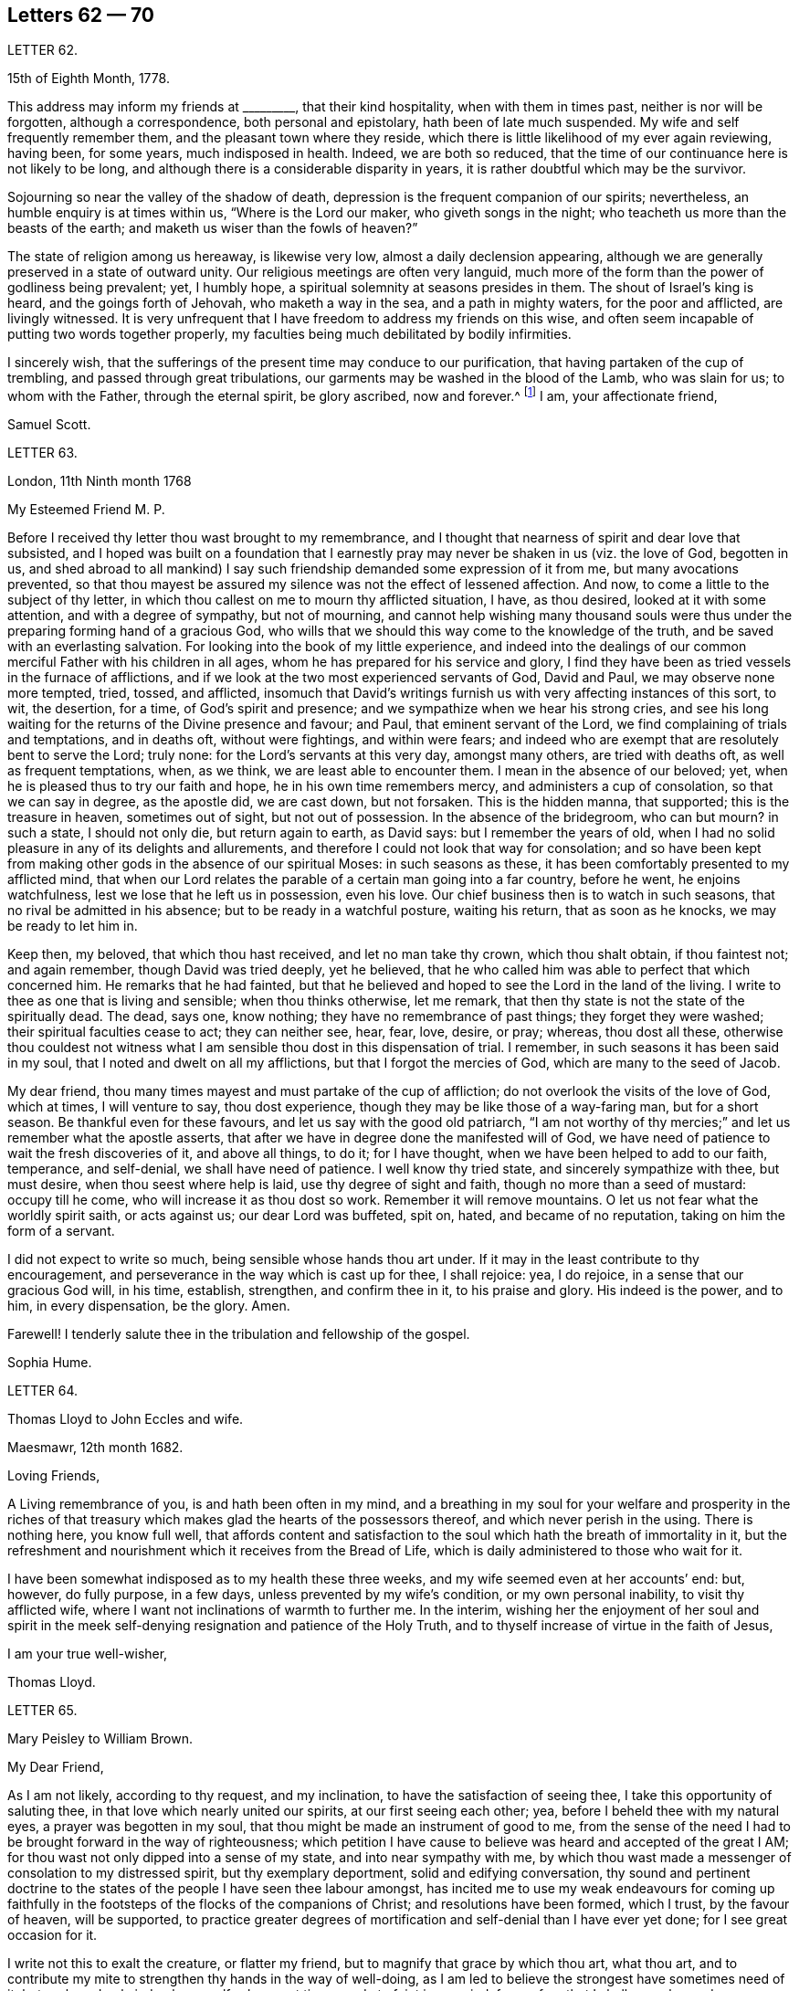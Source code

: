 == Letters 62 &mdash; 70

[.letter-heading]
LETTER 62.

[.signed-section-context-open]
15th of Eighth Month, 1778.

This address may inform my friends at +++_________+++, that their kind hospitality,
when with them in times past, neither is nor will be forgotten,
although a correspondence, both personal and epistolary,
hath been of late much suspended.
My wife and self frequently remember them, and the pleasant town where they reside,
which there is little likelihood of my ever again reviewing, having been, for some years,
much indisposed in health.
Indeed, we are both so reduced,
that the time of our continuance here is not likely to be long,
and although there is a considerable disparity in years,
it is rather doubtful which may be the survivor.

Sojourning so near the valley of the shadow of death,
depression is the frequent companion of our spirits; nevertheless,
an humble enquiry is at times within us, "`Where is the Lord our maker,
who giveth songs in the night; who teacheth us more than the beasts of the earth;
and maketh us wiser than the fowls of heaven?`"

The state of religion among us hereaway, is likewise very low,
almost a daily declension appearing,
although we are generally preserved in a state of outward unity.
Our religious meetings are often very languid,
much more of the form than the power of godliness being prevalent; yet, I humbly hope,
a spiritual solemnity at seasons presides in them.
The shout of Israel`'s king is heard, and the goings forth of Jehovah,
who maketh a way in the sea, and a path in mighty waters, for the poor and afflicted,
are livingly witnessed.
It is very unfrequent that I have freedom to address my friends on this wise,
and often seem incapable of putting two words together properly,
my faculties being much debilitated by bodily infirmities.

I sincerely wish,
that the sufferings of the present time may conduce to our purification,
that having partaken of the cup of trembling, and passed through great tribulations,
our garments may be washed in the blood of the Lamb, who was slain for us;
to whom with the Father, through the eternal spirit, be glory ascribed,
now and forever.^
footnote:[This appears to be the excellent conclusion
of a correspondence of many years`' continuance;
the friends being all removed by death.]
I am, your affectionate friend,

[.signed-section-signature]
Samuel Scott.

[.letter-heading]
LETTER 63.

[.signed-section-context-open]
London, 11th Ninth month 1768

[.salutation]
My Esteemed Friend M. P.

Before I received thy letter thou wast brought to my remembrance,
and I thought that nearness of spirit and dear love that subsisted,
and I hoped was built on a foundation that I earnestly pray
may never be shaken in us (viz. the love of God,
begotten in us,
and shed abroad to all mankind) I say such friendship
demanded some expression of it from me,
but many avocations prevented,
so that thou mayest be assured my silence was not the effect of lessened affection.
And now, to come a little to the subject of thy letter,
in which thou callest on me to mourn thy afflicted situation, I have, as thou desired,
looked at it with some attention, and with a degree of sympathy, but not of mourning,
and cannot help wishing many thousand souls were thus under
the preparing forming hand of a gracious God,
who wills that we should this way come to the knowledge of the truth,
and be saved with an everlasting salvation.
For looking into the book of my little experience,
and indeed into the dealings of our common merciful Father with his children in all ages,
whom he has prepared for his service and glory,
I find they have been as tried vessels in the furnace of afflictions,
and if we look at the two most experienced servants of God, David and Paul,
we may observe none more tempted, tried, tossed, and afflicted,
insomuch that David`'s writings furnish us with very affecting instances of this sort,
to wit, the desertion, for a time, of God`'s spirit and presence;
and we sympathize when we hear his strong cries,
and see his long waiting for the returns of the Divine presence and favour; and Paul,
that eminent servant of the Lord, we find complaining of trials and temptations,
and in deaths oft, without were fightings, and within were fears;
and indeed who are exempt that are resolutely bent to serve the Lord; truly none:
for the Lord`'s servants at this very day, amongst many others,
are tried with deaths oft, as well as frequent temptations, when, as we think,
we are least able to encounter them.
I mean in the absence of our beloved; yet,
when he is pleased thus to try our faith and hope, he in his own time remembers mercy,
and administers a cup of consolation, so that we can say in degree, as the apostle did,
we are cast down, but not forsaken.
This is the hidden manna, that supported; this is the treasure in heaven,
sometimes out of sight, but not out of possession.
In the absence of the bridegroom, who can but mourn?
in such a state, I should not only die, but return again to earth, as David says:
but I remember the years of old,
when I had no solid pleasure in any of its delights and allurements,
and therefore I could not look that way for consolation;
and so have been kept from making other gods in the absence of our spiritual Moses:
in such seasons as these, it has been comfortably presented to my afflicted mind,
that when our Lord relates the parable of a certain man going into a far country,
before he went, he enjoins watchfulness, lest we lose that he left us in possession,
even his love.
Our chief business then is to watch in such seasons,
that no rival be admitted in his absence; but to be ready in a watchful posture,
waiting his return, that as soon as he knocks, we may be ready to let him in.

Keep then, my beloved, that which thou hast received, and let no man take thy crown,
which thou shalt obtain, if thou faintest not; and again remember,
though David was tried deeply, yet he believed,
that he who called him was able to perfect that which concerned him.
He remarks that he had fainted,
but that he believed and hoped to see the Lord in the land of the living.
I write to thee as one that is living and sensible; when thou thinks otherwise,
let me remark, that then thy state is not the state of the spiritually dead.
The dead, says one, know nothing; they have no remembrance of past things;
they forget they were washed; their spiritual faculties cease to act;
they can neither see, hear, fear, love, desire, or pray; whereas, thou dost all these,
otherwise thou couldest not witness what I am sensible
thou dost in this dispensation of trial.
I remember, in such seasons it has been said in my soul,
that I noted and dwelt on all my afflictions, but that I forgot the mercies of God,
which are many to the seed of Jacob.

My dear friend, thou many times mayest and must partake of the cup of affliction;
do not overlook the visits of the love of God, which at times, I will venture to say,
thou dost experience, though they may be like those of a way-faring man,
but for a short season.
Be thankful even for these favours, and let us say with the good old patriarch,
"`I am not worthy of thy mercies;`" and let us remember what the apostle asserts,
that after we have in degree done the manifested will of God,
we have need of patience to wait the fresh discoveries of it, and above all things,
to do it; for I have thought, when we have been helped to add to our faith, temperance,
and self-denial, we shall have need of patience.
I well know thy tried state, and sincerely sympathize with thee, but must desire,
when thou seest where help is laid, use thy degree of sight and faith,
though no more than a seed of mustard: occupy till he come,
who will increase it as thou dost so work.
Remember it will remove mountains.
O let us not fear what the worldly spirit saith, or acts against us;
our dear Lord was buffeted, spit on, hated, and became of no reputation,
taking on him the form of a servant.

I did not expect to write so much, being sensible whose hands thou art under.
If it may in the least contribute to thy encouragement,
and perseverance in the way which is cast up for thee, I shall rejoice: yea,
I do rejoice, in a sense that our gracious God will, in his time, establish, strengthen,
and confirm thee in it, to his praise and glory.
His indeed is the power, and to him, in every dispensation, be the glory.
Amen.

Farewell!
I tenderly salute thee in the tribulation and fellowship of the gospel.

[.signed-section-signature]
Sophia Hume.

[.letter-heading]
LETTER 64.

[.letter-heading]
Thomas Lloyd to John Eccles and wife.

[.signed-section-context-open]
Maesmawr, 12th month 1682.

[.salutation]
Loving Friends,

A Living remembrance of you, is and hath been often in my mind,
and a breathing in my soul for your welfare and prosperity in the riches
of that treasury which makes glad the hearts of the possessors thereof,
and which never perish in the using.
There is nothing here, you know full well,
that affords content and satisfaction to the soul
which hath the breath of immortality in it,
but the refreshment and nourishment which it receives from the Bread of Life,
which is daily administered to those who wait for it.

I have been somewhat indisposed as to my health these three weeks,
and my wife seemed even at her accounts`' end: but, however, do fully purpose,
in a few days, unless prevented by my wife`'s condition, or my own personal inability,
to visit thy afflicted wife, where I want not inclinations of warmth to further me.
In the interim,
wishing her the enjoyment of her soul and spirit in the
meek self-denying resignation and patience of the Holy Truth,
and to thyself increase of virtue in the faith of Jesus,

[.signed-section-closing]
I am your true well-wisher,

[.signed-section-signature]
Thomas Lloyd.

[.letter-heading]
LETTER 65.

[.signed-section-signature]
Mary Peisley to William Brown.

[.salutation]
My Dear Friend,

As I am not likely, according to thy request, and my inclination,
to have the satisfaction of seeing thee, I take this opportunity of saluting thee,
in that love which nearly united our spirits, at our first seeing each other; yea,
before I beheld thee with my natural eyes, a prayer was begotten in my soul,
that thou might be made an instrument of good to me,
from the sense of the need I had to be brought forward in the way of righteousness;
which petition I have cause to believe was heard and accepted of the great I AM;
for thou wast not only dipped into a sense of my state, and into near sympathy with me,
by which thou wast made a messenger of consolation to my distressed spirit,
but thy exemplary deportment, solid and edifying conversation,
thy sound and pertinent doctrine to the states of
the people I have seen thee labour amongst,
has incited me to use my weak endeavours for coming up faithfully
in the footsteps of the flocks of the companions of Christ;
and resolutions have been formed, which I trust, by the favour of heaven,
will be supported,
to practice greater degrees of mortification and self-denial than I have ever yet done;
for I see great occasion for it.

I write not this to exalt the creature, or flatter my friend,
but to magnify that grace by which thou art, what thou art,
and to contribute my mite to strengthen thy hands in the way of well-doing,
as I am led to believe the strongest have sometimes need of it;
but perhaps I only judge by myself, who am at times ready to faint in my mind,
from a fear that I shall never be made a conqueror
over those potent enemies which oppose my happiness;
for I have compared my immortal spirit to a kind of immaterial fire,
that is continually catching at or fastening upon something celestial or terrestrial;
and which ever it centers in, it may justly be called an inhabitant of,
and as natural a tendency it has to fix on earthly objects,
that are continually assailing it by the organs of my senses, as iron poised in air,
or cast into water, has to sink: but that power,
by which the prophet caused the axe to swim, in its efficacious operations on the soul,
may be compared to the touch of a loadstone on iron, which attracts it upward,
contrary to its nature; and as iron will lose this attraction,
and return to its natural position, so is my soul ready to sink,
when I wait not carefully for the renewings of that power,
by which we are translated from the kingdom of darkness to that of light:
but so painful and frequent are the operations of the sword of the spirit,
when it comes to sever my soul from the kingdom of this world,
for which it has a great aptitude,
and to divide asunder as between the joints and the marrow,
separating my mind from those things which by nature I am most closely attached to,
it makes me weary of this embodied state of imperfection,
wherein I am torn as between two contraries, heaven and earth,
so that I often long to be dissolved, and to be with Christ.

And though this desire seems to carry in it something laudable,
in as much as it shews my union with eternal excellency
to be stronger than all the ties of nature,
yet I am ready to fear this longing takes its rise
in part from the corrupt source of self-love,
which would lead me to seek an exemption from pain and trial,
before I have filled up in my body, that which is behind of the sufferings of Christ,
for myself and others: but I hope it is excusable,
as our holy pattern has left us the example; when he was about to partake of,
or had begun to taste, that bitter cup of sufferings, for the sins of the world,
he prayed earnestly, and repeatedly, that if it were possible it might pass from him,
but came to this noble result, which all his followers, who are so in reality,
must be brought to, "`Not my will, but thine be done.`"

Surely never did grace and nature exert themselves in so powerful a manner,
each striving for mastery, as in that awful hour,
when the salvation of mankind was at stake,
depending on the obedience of the Son to the Father;
when Christ was wounded for our transgressions, bruised for our iniquities,
and the chastisement of our peace was upon him.
Then might he well adopt that emphatic language, "`Now is my soul troubled,
and what shall I say?`"
As if he had been afraid to let that petition escape his lips, which nature,
sinking under the weight of inexpressible affliction, dictated,
as well befitting a son that had never offended his father, he said,
"`Save me from this hour;`" grace immediately recalls the request,
when he remembered the end of his coming, in that prepared body,
which was for our salvation, "`But for this cause came I to this hour.`"

What could be grievous to his manhood that he did not suffer?
At his birth, a manger, a place for beasts, was his receptacle;
nor did the ungrateful world afford him much better
through the course of his painful pilgrimage;
for though the foxes had holes, and the birds of the air had nests,
He had no place where to lay his head; set at nought by the then visible church,
and high professors of religion; a people that had received the oracles of God;
betrayed by one disciple, denied by another; forsaken by all,
and left to tread the wine press alone, in that most trying hour,
when the wonderful bloody sweat was produced, they slept, and were scattered from him,
when he came to suffer the painful ignominious death of the cross, between two thieves,
as a deceiver.
Many followed him crying, Hosannah, when he rode in triumph;
but now none are desirous to be his companions.
All his acquaintance,
even the women (the most tender by nature) that had followed him from Galilee,
stood a far off.
O, my soul, treasure up these things faithfully in thy remembrance,
with this additional consideration, that it was done in part for thy sake,
without which thou must irretrievably have been lost in the realms of woe,
a fugitive and a vagabond, driven from the face of thy God.
Rejoice then in thy tribulation,
and count it all joy when thou falls into divers temptations and trials,
for the refining of thy faith in Christ.

I hope thou wilt excuse my dwelling so long on this subject; of a truth,
it is a favourite theme, which I can never too much ponder; it is therefore needless,
and I recall the expression.
It will be a part of the employment of seraphic spirits, to all eternity,
to admire and celebrate the mysteries of redeeming love; saying with a loud voice,
"`Worthy is the Lamb that was slain, to receive power and wisdom, riches and strength.
Honour and blessing to him that sitteth upon the throne, and to the Lamb forever.`"

1t is time for me to draw towards a conclusion,
which I shall do with hearty desires for thy preservation every way,
and prosperity in the glorious work thou art engaged in,
hoping thou wilt remember me when it fares well with thee.

Please to let me hear from thee, if leisure and freedom permit;
but I shall leave that and all other things of this
kind to the direction of our great and good Master,
not laying thee under any other restraint but love, well knowing thy various engagements.

I am, with love, in which our family joins me, thy friend in the fellowship of the gospel,

[.signed-section-signature]
Mary Peisley.

[.letter-heading]
LETTER 66.

[.letter-heading]
An Epistle by Mary Smith.

[.letter-heading]
To my Brethren of the Ministry in Norfolk, tenderly Greeting.

[.signed-section-context-open]
From the Island of Jersey, 21st of 12th month 1750.

My dear brethren! called and chosen of God, appointed for a good work in your day,
see to your callings, gifts, and talents received, and let none come short of faith,
fully occupying to the glory and honour of him who hath indeed called
and honoured you with the abundant riches and treasure of his house,
viz. a dispensation of his gospel to preach to mankind.
Lift up your voice like trumpets, and be not dismayed,
though the enemy hath roared in your borders,
and the dragon hath cast forth his floods variously,
yet put on strength in the arm of the Lord, and behold your salvation near,
that shall be a bulwark in every trying time.
Oh! my brethren, my spirit hath been in deep travail for you, beloved in the work,
and fellow partakers of the heavenly gifts.
The call of the Lord through me is,
stand fast in the sweet liberty wherewith Christ hath once made you free,
and be not entangled again with the yoke of any bondage.
Suffer not, I beseech you,
the encumbrances and cares of this mutable and perishing life to choke the precious seed,
or in the least to obstruct your holy concern for God and his cause.
Remember, through unfaithfulness, Saul lost his kingdom and crown,
and became as one that had not been anointed with oil; the beauty of Israel was slain,
and fell upon the high places of Gilboa.
Have a care of high things, my brethren,
of accommodating yourselves or your houses to the world`'s inclinations, manners,
or spirit: though this might acquire you much favour, credit, and access with men,
literal carnal professors, or half-turned mongrel ones, yet it never can with God,
since he that is a friend of the world is an enemy to God,
is the express doctrine and testimony of the blessed apostle.
I long to have you men after God`'s own heart, Davids indeed, without blemish,
without re proof; so shall the goodly oil shine,
and the beauty of the Lamb`'s anointing be your excellent adorning.
The light of the Lord God will fill your dwellings,
and his blessing be upon all that appertains to you;
your families and little ones will reap the blessed benefit of your hearty obedience.

It was the complaint of old,
when the summons was sent to the called and chosen guests
who should have had the honour of composing that assembly,
that they made light of it, and went each his own way, one to his farm,
another to his merchandise, or in other words, one had purchased,
and he must see and possess; a second had bought yokes of oxen,
and he must needs prove them: a third had married a wife, and he would be excused.
I pray God, my brethren, it may not be so with you: but on the other hand, your ardour,
your readiness, and obedience to the divine call,
may really answer to that of the centurion`'s servants who needed but to say to one go,
and he goeth; to another come, and he cometh; and to a third do this, and he doeth it.
O! excellent fidelity and submission! no doubt it ingratiated
them in the love and affection of their Master,
and engaged him to their interests, who so much regarded his;
and shall the sons of heaven, the servants of the Lord of the whole earth be less noble,
less vigilant?
Surely nay; the Lord forbid it should be so.
Everlasting life, and the rewards of a blessed eternity,
is the portion and durable inheritance of all them that thus in
the house and service of their heavenly master and captain,
come up in their several calls and duties; but I am afraid some are saying, I go,
and go not.
I know there are good hearts among you, tender and true to the cause,
but fearfulness and diffidence on sundry occasions take hold,
and to favour this weakness, pleadings, and reasonings come in,
till the obstruction be comes as a flood, viz. Some there are who have been too forward,
too hasty, and too heady, and alas, what are they come to;
the name of the Lord is reproached on their account, and I, what shall I do?
the like dangers, the like temptations, may attend me, and I had rather die,
or live my days in obscurity, than hurt the blessed cause in such a manner,
or bring any reproach to Zion, the city of God`'s solemnity,
where the true citizens are pure, solemn, and orderly in their dwellings.
Ah, my mournful brethren, are these some times your pleadings,
are these your solitary cogitations and heart-tendering
moans that weigh you down as into the bottom of Jordan,
with the weight of the call and work upon your shoulders?
Gird up your loins, fear not; lift up your heads and arise;
bring up your grateful memorials, the goodly stones for building,
on which your feet have stood firm.
Now, I know it is agreeable to the apostles`' doctrine,
that the strong should bear with the weak, and if a brother commit a fault,
he that is spiritual should strive in the spirit of meekness to restore such an one,
and I hope-due care is taken in your respective meetings
to put this evangelical precept in practice;
nevertheless not to the prejudice or hazard of the good cause,
but see that your members are sound or safely restored.
Believe not mere formal appearances or literal acknowledgments,
for all is not gold that glitters; but bring offenders upon the proof:
"`The tree is known by its fruits; an evil tree will not bring forth good fruit,
nor a good tree evil fruit.`"

The rule is plain, my brethren, the matter need not be difficult,
only stand upon your guard,
having each "`his sword girt upon his thigh because
of fear in the night;`" you know what I mean,
and in the unalterable love of the covenant I salute you
in your several distinct orders and rule in the church,
and may here remind you of the subtle Gibeonites that deceived
good Joshua and the other ministers and elders:
lay not sudden hands upon any one,
but wait to know all in the light;--that will discover
you all conditions and states without partiality.
And where any poor tender one is found sincere and true, and the birth to be of God,
O nourish it, whether in rich or poor, high or low, bond or free, servant or master;
let due care be taken that no imprudent shyness or reserve be manifested to such,
for in so doing you will make them bleed, wound them in the tenderest part,
and they will mourn as between the porch and the altar.
Learn to know one another, my brethren; let brotherly love continue;
so shall you be shepherds indeed in Israel,
and the memorial of you will be sweet when your day`'s work here is done,
and like Moses and Joshua, you leave the tribes militant.
My heart is tendered, and my spirit contrited,
and in much brokenness and tears have you been brought to my remembrance,
even at seasons when I knew not but my natural life was hastening to its period,
and the days of my weary travail and pilgrimage were near at end;
then my bowels yearned towards you in the Lord,
and I looked over you my brethren with abundance of love and concern,
that you might all work while it is yet day,
while favour continues and some bodily health and strength be given;
before the night cometh and the shadows of the evening approach, favour be removed,
or bodily weakness clothe; ah! then no working.
The remembrance of you was very pleasant to me,
I received some of you deep in your dwellings,
and who I trust are as pillars in the house that shall go no more out.
Oh, methought I saw the holy writing,
the heavenly characters of the new name and of the new Jerusalem, the holy city,
and a motion followed these renewed sensations to tender you these lines.

I make no doubt, my brethren, but some of you, and I hope all,
will accept the love in which my heart was opened and enlarged to you in my weakness,
in which I felt endeared and fervent the love of your and my heavenly Father,
manifested in and through his beloved Son Jesus Christ, to whom be ascribed glory,
salvation and honour.
Amen.

[.signed-section-closing]
Your friend and sister, I hope, in the saints`' travail and tribulation,

[.signed-section-signature]
Mary Smith.

[.letter-heading]
LETTER 67.

[.letter-heading]
Sophia Hume to Hannah Hyam.

[.signed-section-context-open]
Philadelphia, 1st of 6th month 1748.

[.salutation]
My Dear Friend,

It is but a few days since I received thy kind and very acceptable letter,
dated the 13th of 12th month last, which came to hand after a very remarkable manner.
An inhabitant of this place, a friend`'s son, having been to Carolina,
on his return from thence took it up on a bank or shore near Carolina, with some others,
they being, as conjectured, thrown overboard by some vessel pursued by an enemy,
but whether in a conveyance to Carolina, or from thence to this city,
I have not been able to learn; however, I am pleased to have received it,
though in a torn and ragged, yet legible form,
and should gladly have received my daughter`'s also, though in the same condition,
but it is not a little satisfactory to me to hear by thine of her welfare,
as as of thine, and my dear family.

Thou hast, my dear friend,
nearly engaged me to thee on account of thy kind and sympathizing concern
for my protection and preservation by the good hand of our God,
whose mercies extend over all his works,
as well as what I am certain we are both interested in, to wit,
the cause and honour of our great Master,
and the real good and happiness of mankind universally.
The affinity and unity of spirit I witnessed on this
score soon after my happy acquaintance with thee,
and the time now occurs to me wherein after I had
one day made thee a visit (not a ceremonious one,
such as are commonly made by the world) but one wherein
I was edified and consolated in my spirit,
arising from, as I then thought, a sympathy of soul, both seeming to tend one way,
viz. To our great centre, God.
Upon my return home, and revolving in my mind something on this occasion,
I felt a secret joy and pleasure in thy friendship,
and I loved thee not so much for my own sake as for the sake of our dear Lord:
this pleasing reflection caused tears of joy to flow plentifully from my eyes:
this unity of spirit in the bond of peace and love, flowing from essential love itself,
even from God, "`for truly our fellowship is with the Father,
and with his Son Christ Jesus.`"
A stranger neither knows nor can intermeddle with this joy.
It is this commerce and union of souls, thou art sensible, my friend,
that only deserves or can justly claim the tender name and significant title of friendship:
for though Christians indeed love all mankind,
and are so far friends to all as to ardently desire and pray for their eternal happiness,
and would contribute all in their power to promote it,
as well as their temporal felicity,
yet the sacred and expressive name of friendship belongs
only to those whose souls are united by this holy cement,
the love of God;
for though there may be in persons all the requisites to
form and continue a common and selfish affection or friendship,
viz. similitude in natural tempers and dispositions, sympathies and antipathies,
affections and aversions, yet when this holy attraction and bond is wanting,
the friendship is incomplete and insipid.

And now, dear friend, I must tell thee that thy conjecture was not without foundation,
when thou apprehended that a concern superior to worldly interest (which
indeed had little or no share in my voyage) engaged me to quit so desirable
a situation (in such a hazardous and even perilous juncture),
wherein I thought myself happy in the enjoyment of many valuable friends,
with whom I had frequent and glorious opportunities of going
up to the house or into the presence of God,
in sweet company and fellowship,
where the divine and desirable communion of the heavenly bread and new wine of
the kingdom has been often dispensed to my hungering and thirsty soul,
both immediately from the divine hand, from whom every good and perfect gift comes,
and instrumentally from God`'s ministers;
for which kindness and favour of the Lord to my soul,
I have been made often and truly thankful.
Thus happy, exquisitely happy, was I,
as far as one engaged in the Christian warfare can be,
in the enjoyment in some degree of the favour of the Almighty,
which was better to me than life;
when a concern I had often had for the inhabitants of my
native country revived in my soul for their eternal happiness;
whither I was to return and abase myself by declaring what God had done for my soul,
and to call them from those things which I had been
by the great love and power of God redeemed from;
this discovery of the divine will gave me the greatest uneasiness I think I ever felt,
the greatest cross I ever had to bear, and which I long reasoned against,
and implored the Almighty if it was his will to remove the burden.
The time would fail to recount the various consultations of flesh and blood,
the difficulties and dangers laid in my way through this hard and trying dispensation;
at length all obstacles were removed by the Hand of Power,
and nothing now remained in my way but my unwillingness to become a fool,
to go and abase myself in my native country,
where I had long lived in pride and exaltation of mind,
and forgetfulness of God my Creator and preserver.
I fain would have compounded with the Almighty,
and though but a worm pleaded greatly to be excused thus:
Oh! that it might be granted me all my days to live in obscurity,
sequestered from all worldly enjoyments,
to weep day and night for the slain of the daughter of my native land;
I could have been content to have sat in silence,
and gone softly all my days for their sake:
but this was not the divine will concerning me,
the word was gone forth "`Obey my voice,`" and was not to return empty or void.
Here I was shewn that obedience is better than any sacrifice not prepared of God,
and to hearken to the voice of the Lord in this command,
than any offering I could offer in my own will,
for none but those of his own preparing and ordaining can possibly be acceptable to him.
Thus in the day of God`'s power, and by the assistance of his divine hand,
I was enabled to run through a troop of reasonings,
and by the strength of my God I have leaped over a wall of opposition in my own breast,
and as I before informed thee I found it my place and duty
to keep to meetings with those few who professed with me,
and at first met with some rude uncivil treatment,
yet we enjoyed our meetings the remaining time with pretty much quiet;
and some of the inhabitants of the town would now and then come and sit with us,
to whom my mouth was sometimes opened, in rehearsing what God had done for my soul.

In the course of my continuing there a concern was laid upon my mind to
write a short account of the dealings of the Lord to bring me to himself,
with an exhortation to the inhabitants,
and as I could not conveniently get it printed in
Carolina in the time I proposed to stay there,
I have brought it to Philadelphia, where I am told I can have it better done;
and the conveyance from hence being easy, I hope to send it soon.
This affair, and the want of a suitable opportunity, will detain me, I believe,
six weeks longer from my dear children and friends.
I am obliged to thee for thy care in soliciting for a few more books;
if they are not yet sent please to let it be deferred till I arrive.
I have dispersed many in South Carolina,
which were by many acceptably and thankfully received,
as well as those I have distributed in my journey from thence to Pennsylvania,
in a course of between eight and nine hundred miles;
wherein the goodness of the Almighty was very conspicuous in preserving me through many,
and to me unusual difficulties and straits, for which mercy,
as well as for innumerable others,
my soul renders to his protecting goodness unfeigned thanksgiving and high praises.
The particulars I must defer till I am conducted
by the same merciful hand to my friends and family,
when I shall be more at leisure to relate them than I am at present.
I am pleased to hear there is a suspension of arms between the contending powers,
though we fear Spain is not included in the treaty;
so it is possible we may not be quite out of danger from that quarter.
However,
that divine and omnipotent power who has so far kept me by his
mercy from falling into the hands of unreasonable men,
will, I trust, continue to protect me from temporal as well as spiritual enemies,
which are most dangerous, and therefore most to be feared and guarded against.

The time I am limited to, by the vessel`'s sailing this afternoon,
obliges me to draw to a conclusion,
and add no more but my tender love and regard to thee, and all my dear family,
remaining in true gospel love, Thy real and affectionate friend,

[.signed-section-signature]
Sophia Hume.

[.letter-heading]
LETTER 68.

[.letter-heading]
From Mary Peisley to E. and T. Ecroyd.

[.signed-section-context-open]
Exeter, 26th of 6th month 1749.

[.salutation]
My Dear Friends,

I have been with my dear companion Mary Weston since the
yearly meeting through four of the southern counties;
a fine well cultivated country, whose fields seem to want no improvement,
being richly adorned with plentiful crops;
these with beautifully enamelled and fragrant pastures, with dumb eloquence,
abundantly praise and magnify the great Creator,
setting forth to every intelligent mind the magnificence of his power, wisdom, goodness,
bounty, and long-suffering, to a race of degenerate unworthy mortals,
whose tongues are filled with cursing and profaneness instead of
thanksgiving and praise for the unmerited favours of him,
who maketh his sun to rise on the evil and on the good,
and sendeth rain on the just and on the unjust.

So far as I am capable of discerning,
religion is at a very low ebb in this part of the
world amongst all ranks and societies of people.
Perhaps you will say I want charity, or upbraid me as Joseph did his brethren,
of coming to spy the nakedness of the land.
I tell you nay; but to buy food for the sore famine of the soul by obedience, which,
could I have had at home, I would not have come here.
Though I thus freely write my thoughts as they occur,
I have no doubt but I am known by you, as well as Joseph`'s brethren were by him,
though to many where I come I am unknown, and remain so.

I have far passed the limits of my letter, but feeling my heart enlarged in that love,
which neither length of time nor distance of place can extinguish or impair,
hope you will excuse the freedom,
and accept of salutation in the unchangeable truth in which I greet you with love unfeigned;
also to your father, mother, and family, with any other enquiring friends, as if named,
from your truly affectionate friend,

[.signed-section-signature]
Mary Peisley.

[.letter-heading]
LETTER 69.

[.letter-heading]
From Sophia Hume to Anthony Benezet, which was found unfinished after her decease.

[.salutation]
Beloved Friend,

I believe I may say, and say truly, I am not pleased with myself,
that I have not gratified thy request in that I did not reply earlier to thy last letter,
as I have the same reason thou alleged to me,
lest I should by any means make my friend uneasy;
but so far was thy letter from producing that effect,
that my heart rejoiced to find as heretofore,
thou through grace continues a stedfast and faithful sufferer for Christ and the gospel`'s
sake with the few names who amidst the revolting tribes of our Israel,
have not bowed their knee to Baal, neither kissed his image.
But on the other hand I cannot but mourn, nor remain unmoved,
while our tribes are in the wilderness,
surrounded by their enemies and taken captive at their wills;
for this my spiritual as well as natural bread hath been often mixed with tears.
I further lament to find both here and in the churches abroad,
that "`blindness in part hath happened to our Israel,`"
and the seeming unwillingness to be healed continuing,
makes me fear it will ere long prove both fatal and total;
but if Israel will not be gathered,
the Lord will cause the feet of his messengers to
be turned to such as will answer his call,
and prove more faithful to his laws and precepts,
for he never did nor ever will leave himself without
witnesses to his mighty power and adorable love,
which in his own time will cover the earth in a twofold
sense as the waters cover the sea,
for his determination is, "`He will be glorified on earth, as he is glorious in heaven.`"

Perhaps I am too anxious for this happy and glorious period;
I want to see the time when the mountain of the Lord`'s
house shall be established on the top of every exalted mountain,
which poor unhappy mortals have raised to their own destruction.
I want to see the people take the armour of God,
as it is graciously offered by the captain of our salvation,
and disposed to fight under his banner;
the weapons of salvation are mighty to the pulling down of strong
holds of sin and Satan and bringing into captivity every imagination
that exalts itself against the knowledge of God.
I am fearful I am fretting too much (rather let me say lamenting) because of evil doers;
though I am thankful to the keeper of Israel he preserves
me from being envious at the workers of iniquity;
so far from envying I mourn and lament their state,
and as Paul in the word of the Almighty commanded,
that "`prayer and supplication be made for all men,`" so in my mea sure
I am enabled to address the Father of Mercies with strong cries,
prayers, and many tears, that all men may be blessed with the knowledge of the truth,
and be saved from sin here, and the dreadful penalty due to it hereafter;
and as I have witnessed the terrors of the Lord for sin,
and upon deep repentance and amendment of life,
the peace and consolation of his blessed spirit for
obedience to the light and truth of his dear Son,
I would fain persuade men who have received the same grace by which we are saved,
to embrace his repeated merciful calls, to occupy therewith,
that they may not receive his grace in vain.

[.signed-section-signature]
Sophia Hume.

[.letter-heading]
LETTER 70.

[.letter-heading]
To +++_______+++

[.signed-section-context-open]
Redruth, 11th month 2nd, 1793.

[.salutation]
Dear Friend,

For with that epithet I hope I may address thee in the spiritual relationship,
having felt an affectionate sympathy with and regard for thee,
although our personal acquaintance has not been such
as might induce a very free expression of it.
But one of my chief joys in my debilitated state is,
the hearing or seeing that the children of the elect lady
(which the church of Christ may be styled) walk in the truth;
and a principal evidence of my continuing a living member of that church,
is my retaining a love to the brethren.
Indeed, I hope that this love is increased in my state of weakness,
and my desires are strong that the plantation of God may be so watered, weeded, pruned,
and watched over, as that its plants may flourish and be fruitful,
according to their kind, and the uses he assigns them.
That all the trees and plants in his extensive garden may rejoice together,
because they experience the advantage arising from
their sheltering each other from storms,
and expediting each other`'s growth,
although it may in some instances appear to diminish
the spreading of some plants of large magnitude,
and which also may be deeply rooted.
Such must at times evince their humility and true greatness by a willingness to be lopped,
that room may be made for young valuable plants growing near them, to expand.
Indeed, I see occasion for old trees, in the spiritual plantation, to be pruned,
as well as young ones, if they continue fruitful in the different seasons of life;
if they will not abide it,
barrenness and a contemptible appearance awaits them in the closing stage of life,
though they have been fruitful in the earlier periods of it.
May all the Lord`'s plants desire that he may turn his hand upon
them as often as he sees it needful for their preservation,
that they may produce well flavoured fruit in that
proportion which he knows their roots can bear.
Alas what great occasion is there for this pruning work in our highly favoured society.
How many wild shoots have been suffered to remain and grow,
even to the destruction of some promising trees,
shoots which have plenteously produced the fruits of the first nature,
although they may not have the appearance of the worst kind.
How heavy laden with fruits of worldly mindedness are some,
whose outward appearance is specious.
Pretended self-denial is in many instances self-gratification,
and their zeal is not according to knowledge.
These masked characters among us (it appears to me) do more hurt than open libertines;
they create a distrust of the whole body of our members,
brand us with the stigma of hypocrisy, and sorely wound the living remnant,
who mourn for offences they cannot remedy,
and lament the discouragement administered by them to tender infant plants in our garden.

But what saith the divine inspector to those who
see and lament the state of these burdensome members?
"`Take heed to yourselves,`" and when your hearts and hands are cleansed,
arise and labour in my garden to remove such plants
as will not be restored to beauty and fruitfulness;
and wisely nurse and train up those who are willing to receive instruction;
endeavour to support the weak, to comfort the feeble-minded, reprove, exhort,
rebuke with all long-suffering and meekness.
Thus may you be instrumental to work a reformation,
and your spirits will be replenished with divine peace and love,
which will compensate for all labours, sufferings,
and the loss of every temporal blessing wherewith you may be tried.
It appears clear to me,
that if our living brethren and sisters who are not
called to labour publicly in word and doctrine,
solemnly attended to their share of this rectifying work,
it would tend to an increase of true spiritual unity and sympathy amongst us.
There are indeed but few experienced fathers whose minds are affectionately
exercised for the children`'s growth and preservation,
which is probably one cause why there are not more of the
rebellious children turned to the wisdom of the just.
Private judicious admonition and cautions are not duly administered,
or endeavours used to gather the youthful stragglers
under the sheltering wing of wise elders.
I am thankfully sensible, notwithstanding, that the Lord is at work amongst us,
and I believe he will work powerfully to the reducing of the wills
of some who have been educated in the profession of the truth,
to the obedience of sonship,
and others who have wandered upon the mountains will become inhabitants of the valleys,
and be settled under the government of Israel`'s Shepherd.

But even such as are seeking the way to Zion,
and are earnestly desirous to be everlastingly united to the Lord and his people,
need much attention and help; they have much to leave behind,
and many discouragements to encounter;
and I think I have seen that if Friends watched over
such as are looking towards us in wisdom,
with a desire to be helpers of their faith,
and endeavoured by honest labour to rectify their errors and defects,
more of these might be brought forward, and in time become an additional strength to us.
I had no view of penning the foregoing sentiments when I began to write to thee,
but finding an inclination to reply to thy acceptable letter of the 10th ult.,
I have ventured to communicate them, in hope that if they meet thy own,
it may tend to strengthen thy resolution to attend to thy share
of any part of the work divine wisdom may assign thee in his church.
It has pleased him to deprive thee of one of his most valuable temporal blessings;
may it tend to thy enlargement in spiritual gifts, and increase of the highest enjoyment.

I observe thy remark of the probability of this nation
sharing in a greater degree than it has yet done,
of the cup of trembling, of which a neighbouring one drinks so deeply;
as a religious body called to peace, we should study to promote it,
and how we may edify not only one another,
but those also who may differ from us in religious profession;
exampling them how they ought to demean themselves
consistent with the gospel of the Prince of Peace;
and if suffering be our lot, either for our testimony of a good conscience,
or in sharing the calamities wherewith the nation may be visited,
to seek for strength to bear them consistent with the dignity of our high, holy,
and peaceable profession.

Had thy business led thee this way,
I should have been pleased to have seen thee and
conversed with thee in the love and freedom of truth.
I am visited by some valuable friends,
yet at times conclude myself a solitary afflicted widow,
increasing in bodily infirmities,
and able to do but little to promote the cause of righteousness.
He who judgeth righteously only knows the cause of my late great affliction,
whereto my most affectionate friends were in a great measure blind.
May the dispensation of his mercy and judgment be so sanctified
to my spirit as to prepare it for admittance into his kingdom
when dislodged from this decrepit and much afflicted tabernacle.

[.signed-section-closing]
Thy affectionate friend,

[.signed-section-signature]
Catharine Phillips.
